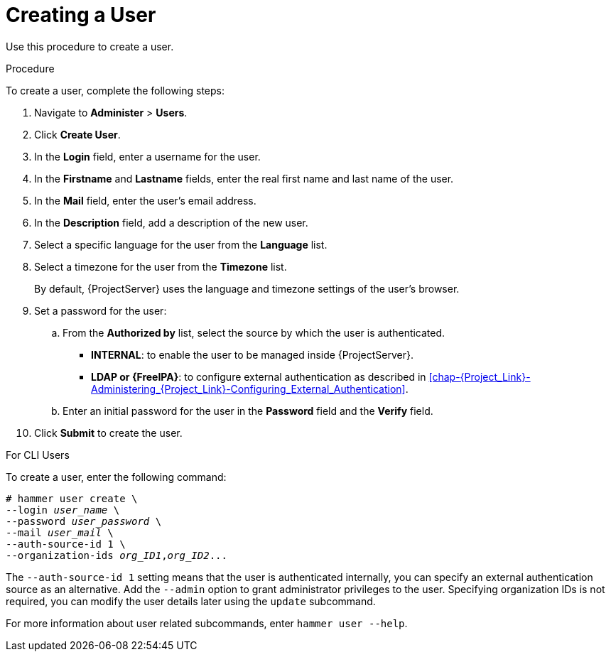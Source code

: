 [id='creating-a-user_{context}']
= Creating a User

Use this procedure to create a user.

.Procedure

To create a user, complete the following steps:

. Navigate to *Administer* > *Users*.
. Click *Create User*.
. In the *Login* field, enter a username for the user.
. In the *Firstname* and *Lastname* fields, enter the real first name and last name of the user.
. In the *Mail* field, enter the user’s email address.
. In the *Description* field, add a description of the new user.
. Select a specific language for the user from the *Language* list.
. Select a timezone for the user from the *Timezone* list.
+
By default, {ProjectServer} uses the language and timezone settings of the user’s browser.

. Set a password for the user:
.. From the *Authorized by* list, select the source by which the user is authenticated.
- *INTERNAL*: to enable the user to be managed inside {ProjectServer}.
- *LDAP or {FreeIPA}*: to configure external authentication as described in xref:chap-{Project_Link}-Administering_{Project_Link}-Configuring_External_Authentication[].

.. Enter an initial password for the user in the *Password* field and the *Verify* field.

. Click *Submit* to create the user.

.For CLI Users

To create a user, enter the following command:

[options="nowrap", subs="+quotes,attributes"]
----
# hammer user create \
--login _user_name_ \
--password _user_password_ \
--mail _user_mail_ \
--auth-source-id 1 \
--organization-ids _org_ID1_,_org_ID2_...
----
The `--auth-source-id 1` setting means that the user is authenticated internally, you can specify an external authentication source as an alternative. Add the `--admin` option to grant administrator privileges to the user. Specifying organization IDs is not required, you can modify the user details later using the `update` subcommand.

For more information about user related subcommands, enter `hammer user --help`.
